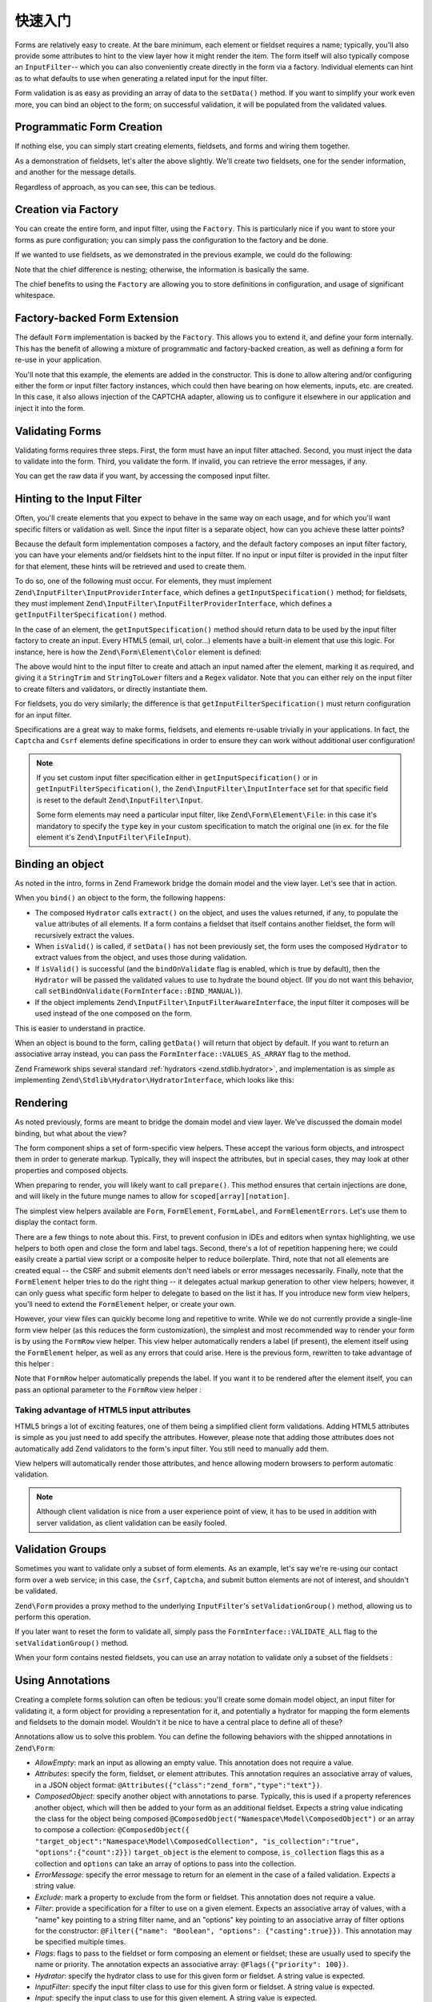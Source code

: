 .. _zend.form.quick-start:

快速入门
===========

Forms are relatively easy to create. At the bare minimum, each element or fieldset requires a name; typically,
you'll also provide some attributes to hint to the view layer how it might render the item. The form itself will
also typically compose an ``InputFilter``-- which you can also conveniently create directly in the form via a
factory. Individual elements can hint as to what defaults to use when generating a related input for the input
filter.

Form validation is as easy as providing an array of data to the ``setData()`` method. If you want to simplify your
work even more, you can bind an object to the form; on successful validation, it will be populated from the
validated values.

.. _zend.form.quick-start.programmatic:

Programmatic Form Creation
--------------------------

If nothing else, you can simply start creating elements, fieldsets, and forms and wiring them together.

.. code-block:: php
   :linenos:

   use Zend\Captcha;
   use Zend\Form\Element;
   use Zend\Form\Fieldset;
   use Zend\Form\Form;
   use Zend\InputFilter\Input;
   use Zend\InputFilter\InputFilter;

   $name = new Element('name');
   $name->setLabel('Your name');
   $name->setAttributes(array(
       'type'  => 'text'
   ));

   $email = new Element\Email('email');
   $email->setLabel('Your email address');

   $subject = new Element('subject');
   $subject->setLabel('Subject');
   $subject->setAttributes(array(
       'type'  => 'text'
   ));

   $message = new Element\Textarea('message');
   $message->setLabel('Message');

   $captcha = new Element\Captcha('captcha');
   $captcha->setCaptcha(new Captcha\Dumb());
   $captcha->setLabel('Please verify you are human');

   $csrf = new Element\Csrf('security');

   $send = new Element('send');
   $send->setValue('Submit');
   $send->setAttributes(array(
       'type'  => 'submit'
   ));


   $form = new Form('contact');
   $form->add($name);
   $form->add($email);
   $form->add($subject);
   $form->add($message);
   $form->add($captcha);
   $form->add($csrf);
   $form->add($send);

   $nameInput = new Input('name');
   // configure input... and all others
   $inputFilter = new InputFilter();
   // attach all inputs

   $form->setInputFilter($inputFilter);

As a demonstration of fieldsets, let's alter the above slightly. We'll create two fieldsets, one for the sender
information, and another for the message details.

.. code-block:: php
   :linenos:

   $sender = new Fieldset('sender');
   $sender->add($name);
   $sender->add($email);

   $details = new Fieldset('details');
   $details->add($subject);
   $details->add($message);

   $form = new Form('contact');
   $form->add($sender);
   $form->add($details);
   $form->add($captcha);
   $form->add($csrf);
   $form->add($send);

Regardless of approach, as you can see, this can be tedious.

.. _zend.form.quick-start.factory:

Creation via Factory
--------------------

You can create the entire form, and input filter, using the ``Factory``. This is particularly nice if you want to
store your forms as pure configuration; you can simply pass the configuration to the factory and be done.

.. code-block:: php
   :linenos:

   use Zend\Form\Factory;

   $factory = new Factory();
   $form    = $factory->createForm(array(
       'hydrator' => 'Zend\Stdlib\Hydrator\ArraySerializable',
       'elements' => array(
           array(
               'spec' => array(
                   'name' => 'name',
                   'options' => array(
                       'label' => 'Your name',
                   ),
                   'type'  => 'Text',
               )
           ),
           array(
               'spec' => array(
                   'type' => 'Zend\Form\Element\Email',
                   'name' => 'email',
                   'options' => array(
                       'label' => 'Your email address',
                   )
               ),
           ),
           array(
               'spec' => array(
                   'name' => 'subject',
                   'options' => array(
                       'label' => 'Subject',
                   ),
                   'type'  => 'Text',
               ),
           ),
           array(
               'spec' => array(
                   'type' => 'Zend\Form\Element\Textarea',
                   'name' => 'message',
                   'options' => array(
                       'label' => 'Message',
                   )
               ),
           ),
           array(
               'spec' => array(
                   'type' => 'Zend\Form\Element\Captcha',
                   'name' => 'captcha',
                   'options' => array(
                       'label' => 'Please verify you are human.',
                       'captcha' => array(
                           'class' => 'Dumb',
                       ),
                   ),
               ),
           ),
           array(
               'spec' => array(
                   'type' => 'Zend\Form\Element\Csrf',
                   'name' => 'security',
               ),
           ),
           array(
               'spec' => array(
                   'name' => 'send',
                   'type'  => 'Submit',
                   'attributes' => array(
                       'value' => 'Submit',
                   ),
               ),
           ),
       ),
       /* If we had fieldsets, they'd go here; fieldsets contain
        * "elements" and "fieldsets" keys, and potentially a "type"
        * key indicating the specific FieldsetInterface
        * implementation to use.
       'fieldsets' => array(
       ),
        */

       // Configuration to pass on to
       // Zend\InputFilter\Factory::createInputFilter()
       'input_filter' => array(
           /* ... */
       ),
   ));

If we wanted to use fieldsets, as we demonstrated in the previous example, we could do the following:

.. code-block:: php
   :linenos:

   use Zend\Form\Factory;

   $factory = new Factory();
   $form    = $factory->createForm(array(
       'hydrator'  => 'Zend\Stdlib\Hydrator\ArraySerializable',
       'fieldsets' => array(
           array(
               'spec' => array(
                   'name' => 'sender',
                   'elements' => array(
                       array(
                           'spec' => array(
                               'name' => 'name',
                               'options' => array(
                                   'label' => 'Your name',
                               ),
                               'type' => 'Text'
                           ),
                       ),
                       array(
                           'spec' => array(
                               'type' => 'Zend\Form\Element\Email',
                               'name' => 'email',
                               'options' => array(
                                   'label' => 'Your email address',
                               ),
                           ),
                       ),
                   ),
               ),
           ),
           array(
               'spec' => array(
                   'name' => 'details',
                   'elements' => array(
                       array(
                           'spec' => array(
                               'name' => 'subject',
                               'options' => array(
                                   'label' => 'Subject',
                               ),
                               'type' => 'Text',
                           ),
                       ),
                       array(
                           'spec' => array(
                               'name' => 'message',
                               'type' => 'Zend\Form\Element\Textarea',
                               'options' => array(
                                   'label' => 'Message',
                               ),
                           ),
                       ),
                   ),
               ),
           ),
       ),
       'elements' => array(
           array(
               'spec' => array(
                   'type' => 'Zend\Form\Element\Captcha',
                   'name' => 'captcha',
                   'options' => array(
                       'label' => 'Please verify you are human. ',
                       'captcha' => array(
                           'class' => 'Dumb',
                       ),
                   ),
               ),
           ),
           array(
               'spec' => array(
               'type' => 'Zend\Form\Element\Csrf',
               'name' => 'security',
           ),
       ),
       array(
           'spec' => array(
               'name' => 'send',
               'type'  => 'Submit',
               'attributes' => array(
                   'value' => 'Submit',
               ),
           ),
        ),
       ),
       // Configuration to pass on to
       // Zend\InputFilter\Factory::createInputFilter()
       'input_filter' => array(
       /* ... */
       ),
   ));

Note that the chief difference is nesting; otherwise, the information is basically the same.

The chief benefits to using the ``Factory`` are allowing you to store definitions in configuration, and usage of
significant whitespace.

.. _zend.form.quick-start.extension:

Factory-backed Form Extension
-----------------------------

The default ``Form`` implementation is backed by the ``Factory``. This allows you to extend it, and define your
form internally. This has the benefit of allowing a mixture of programmatic and factory-backed creation, as well as
defining a form for re-use in your application.

.. code-block:: php
   :linenos:

   namespace Contact;

   use Zend\Captcha\AdapterInterface as CaptchaAdapter;
   use Zend\Form\Element;
   use Zend\Form\Form;

   class ContactForm extends Form
   {
       protected $captcha;

       public function __construct(CaptchaAdapter $captcha)
       {
       
           parent::__construct();
           
           $this->captcha = $captcha;

           // add() can take either an Element/Fieldset instance,
           // or a specification, from which the appropriate object
           // will be built.

           $this->add(array(
               'name' => 'name',
               'options' => array(
                   'label' => 'Your name',
               ),
               'type'  => 'Text',
           ));
           $this->add(array(
               'type' => 'Zend\Form\Element\Email',
               'name' => 'email',
               'options' => array(
                   'label' => 'Your email address',
               ),
           ));
           $this->add(array(
               'name' => 'subject',
               'options' => array(
                   'label' => 'Subject',
               ),
               'type'  => 'Text',
           ));
           $this->add(array(
               'type' => 'Zend\Form\Element\Textarea',
               'name' => 'message',
               'options' => array(
                   'label' => 'Message',
               ),
           ));
           $this->add(array(
               'type' => 'Zend\Form\Element\Captcha',
               'name' => 'captcha',
               'options' => array(
                   'label' => 'Please verify you are human.',
                   'captcha' => $this->captcha,
               ),
           ));
           $this->add(new Element\Csrf('security'));
           $this->add(array(
               'name' => 'send',
               'type'  => 'Submit',
               'attributes' => array(
                   'value' => 'Submit',
               ),
           ));

           // We could also define the input filter here, or
           // lazy-create it in the getInputFilter() method.
       }
   }

You'll note that this example, the elements are added in the constructor. This is done to allow altering and/or
configuring either the form or input filter factory instances, which could then have bearing on how elements,
inputs, etc. are created. In this case, it also allows injection of the CAPTCHA adapter, allowing us to configure
it elsewhere in our application and inject it into the form.

.. _zend.form.quick-start.validation:

Validating Forms
----------------

Validating forms requires three steps. First, the form must have an input filter attached. Second, you must inject
the data to validate into the form. Third, you validate the form. If invalid, you can retrieve the error messages,
if any.

.. code-block:: php
   :linenos:

   $form = new Contact\ContactForm();

   // If the form doesn't define an input filter by default, inject one.
   $form->setInputFilter(new Contact\ContactFilter());

   // Get the data. In an MVC application, you might try:
   $data = $request->getPost();  // for POST data
   $data = $request->getQuery(); // for GET (or query string) data

   $form->setData($data);

   // Validate the form
   if ($form->isValid()) {
       $validatedData = $form->getData();
   } else {
       $messages = $form->getMessages();
   }

You can get the raw data if you want, by accessing the composed input filter.

.. code-block:: php
   :linenos:

   $filter = $form->getInputFilter();

   $rawValues    = $filter->getRawValues();
   $nameRawValue = $filter->getRawValue('name');

.. _zend.form.quick-start.input-specification:

Hinting to the Input Filter
---------------------------

Often, you'll create elements that you expect to behave in the same way on each usage, and for which you'll want
specific filters or validation as well. Since the input filter is a separate object, how can you achieve these
latter points?

Because the default form implementation composes a factory, and the default factory composes an input filter
factory, you can have your elements and/or fieldsets hint to the input filter. If no input or input filter is
provided in the input filter for that element, these hints will be retrieved and used to create them.

To do so, one of the following must occur. For elements, they must implement
``Zend\InputFilter\InputProviderInterface``, which defines a ``getInputSpecification()`` method; for fieldsets,
they must implement ``Zend\InputFilter\InputFilterProviderInterface``, which defines a
``getInputFilterSpecification()`` method.

In the case of an element, the ``getInputSpecification()`` method should return data to be used by the input filter
factory to create an input. Every HTML5 (email, url, color…) elements have a built-in element that use this logic. For instance, here is how the ``Zend\Form\Element\Color`` element is defined:

.. code-block:: php
   :linenos:

    namespace Zend\Form\Element;

    use Zend\Form\Element;
    use Zend\InputFilter\InputProviderInterface;
    use Zend\Validator\Regex as RegexValidator;
    use Zend\Validator\ValidatorInterface;

    class Color extends Element implements InputProviderInterface
    {
        /**
         * Seed attributes
         *
         * @var array
         */
        protected $attributes = array(
            'type' => 'color',
        );
    
        /**
         * @var ValidatorInterface
         */
        protected $validator;
    
        /**
         * Get validator
         *
         * @return ValidatorInterface
         */
        protected function getValidator()
        {
            if (null === $this->validator) {
                $this->validator = new RegexValidator('/^#[0-9a-fA-F]{6}$/');
            }
            return $this->validator;
        }
    
        /**
         * Provide default input rules for this element
         *
         * Attaches an email validator.
         *
         * @return array
         */
        public function getInputSpecification()
        {
            return array(
                'name' => $this->getName(),
                'required' => true,
                'filters' => array(
                    array('name' => 'Zend\Filter\StringTrim'),
                    array('name' => 'Zend\Filter\StringToLower'),
                ),
                'validators' => array(
                    $this->getValidator(),
                ),
            );
        }
    }

The above would hint to the input filter to create and attach an input named after the element, marking it as
required, and giving it a ``StringTrim`` and ``StringToLower`` filters and a ``Regex`` validator. Note that you can either rely on the input filter to create filters and validators, or directly instantiate them.

For fieldsets, you do very similarly; the difference is that ``getInputFilterSpecification()`` must return
configuration for an input filter.

.. code-block:: php
   :linenos:

   namespace Contact\Form;

   use Zend\Form\Fieldset;
   use Zend\InputFilter\InputFilterProviderInterface;
   use Zend\Validator;

   class SenderFieldset extends Fieldset implements InputFilterProviderInterface
   {
       public function getInputFilterSpecification()
       {
           return array(
               'name' => array(
                   'required' => true,
                   'filters'  => array(
                       array('name' => 'Zend\Filter\StringTrim'),
                   ),
               ),
               'email' => array(
                   'required' => true,
                   'filters'  => array(
                       array('name' => 'Zend\Filter\StringTrim'),
                   ),
                   'validators' => array(
                       new Validator\EmailAddress(),
                   ),
               ),
           );
       }
   }

Specifications are a great way to make forms, fieldsets, and elements re-usable trivially in your applications. In
fact, the ``Captcha`` and ``Csrf`` elements define specifications in order to ensure they can work without
additional user configuration!

.. note::

    If you set custom input filter specification either in ``getInputSpecification()`` or in ``getInputFilterSpecification()``,
    the ``Zend\InputFilter\InputInterface`` set for that specific field is reset to the default ``Zend\InputFilter\Input``.

    Some form elements may need a particular input filter, like ``Zend\Form\Element\File``: in this case it's mandatory to specify
    the ``type`` key in your custom specification to match the original one (in ex. for the file element it's ``Zend\InputFilter\FileInput``).

.. _zend.form.quick-start.binding:

Binding an object
-----------------

As noted in the intro, forms in Zend Framework bridge the domain model and the view layer. Let's see that in
action.

When you ``bind()`` an object to the form, the following happens:

- The composed ``Hydrator`` calls ``extract()`` on the object, and uses the values returned, if any, to populate
  the ``value`` attributes of all elements. If a form contains a fieldset that itself contains another fieldset, the form will recursively extract the values.
  
- When ``isValid()`` is called, if ``setData()`` has not been previously set, the form uses the composed
  ``Hydrator`` to extract values from the object, and uses those during validation.

- If ``isValid()`` is successful (and the ``bindOnValidate`` flag is enabled, which is true by default), then the
  ``Hydrator`` will be passed the validated values to use to hydrate the bound object. (If you do not want this
  behavior, call ``setBindOnValidate(FormInterface::BIND_MANUAL)``).

- If the object implements ``Zend\InputFilter\InputFilterAwareInterface``, the input filter it composes will be
  used instead of the one composed on the form.

This is easier to understand in practice.

.. code-block:: php
   :linenos:

   $contact = new ArrayObject;
   $contact['subject'] = '[Contact Form] ';
   $contact['message'] = 'Type your message here';

   $form    = new Contact\ContactForm;

   $form->bind($contact); // form now has default values for
                          // 'subject' and 'message'

   $data = array(
       'name'    => 'John Doe',
       'email'   => 'j.doe@example.tld',
       'subject' => '[Contact Form] \'sup?',
   );
   $form->setData($data);

   if ($form->isValid()) {
       // $contact now looks like:
       // array(
       //     'name'    => 'John Doe',
       //     'email'   => 'j.doe@example.tld',
       //     'subject' => '[Contact Form] \'sup?',
       //     'message' => 'Type your message here',
       // )
       // only as an ArrayObject
   }

When an object is bound to the form, calling ``getData()`` will return that object by default. If you want to
return an associative array instead, you can pass the ``FormInterface::VALUES_AS_ARRAY`` flag to the method.

.. code-block:: php
   :linenos:

   use Zend\Form\FormInterface;
   $data = $form->getData(FormInterface::VALUES_AS_ARRAY);

Zend Framework ships several standard :ref:`hydrators <zend.stdlib.hydrator>`, and implementation is as simple as
implementing ``Zend\Stdlib\Hydrator\HydratorInterface``, which looks like this:

.. code-block:: php
   :linenos:

   namespace Zend\Stdlib\Hydrator;

   interface HydratorInterface
   {
       /** @return array */
       public function extract($object);
       public function hydrate(array $data, $object);
   }

.. _zend.form.quick-start.rendering:

Rendering
---------

As noted previously, forms are meant to bridge the domain model and view layer. We've discussed the domain model
binding, but what about the view?

The form component ships a set of form-specific view helpers. These accept the various form objects, and introspect
them in order to generate markup. Typically, they will inspect the attributes, but in special cases, they may look
at other properties and composed objects.

When preparing to render, you will likely want to call ``prepare()``. This method ensures that certain injections
are done, and will likely in the future munge names to allow for ``scoped[array][notation]``.

The simplest view helpers available are ``Form``, ``FormElement``, ``FormLabel``, and
``FormElementErrors``. Let's use them to display the contact form.

.. code-block:: php
   :linenos:

   <?php
   // within a view script
   $form = $this->form;
   $form->prepare();

   // Assuming the "contact/process" route exists...
   $form->setAttribute('action', $this->url('contact/process'));

   // Set the method attribute for the form
   $form->setAttribute('method', 'post');

   // Get the form label plugin
   $formLabel = $this->plugin('formLabel');

   // Render the opening tag
   echo $this->form()->openTag($form);
   ?>
   <div class="form_element">
   <?php
       $name = $form->get('name');
       echo $formLabel->openTag() . $name->getOption('label');
       echo $this->formInput($name);
       echo $this->formElementErrors($name);
       echo $formLabel->closeTag();
   ?></div>

   <div class="form_element">
   <?php
       $subject = $form->get('subject');
       echo $formLabel->openTag() . $subject->getOption('label');
       echo $this->formInput($subject);
       echo $this->formElementErrors($subject);
       echo $formLabel->closeTag();
   ?></div>

   <div class="form_element">
   <?php
       $message = $form->get('message');
       echo $formLabel->openTag() . $message->getOption('label');
       echo $this->formTextarea($message);
       echo $this->formElementErrors($message);
       echo $formLabel->closeTag();
   ?></div>

   <div class="form_element">
   <?php
       $captcha = $form->get('captcha');
       echo $formLabel->openTag() . $captcha->getOption('label');
       echo $this->formCaptcha($captcha);
       echo $this->formElementErrors($captcha);
       echo $formLabel->closeTag();
   ?></div>

   <?php echo $this->formElement($form->get('security')) ?>
   <?php echo $this->formElement($form->get('send')) ?>

   <?php echo $this->form()->closeTag() ?>

There are a few things to note about this. First, to prevent confusion in IDEs and editors when syntax
highlighting, we use helpers to both open and close the form and label tags. Second, there's a lot of repetition
happening here; we could easily create a partial view script or a composite helper to reduce boilerplate. Third,
note that not all elements are created equal -- the CSRF and submit elements don't need labels or error messages
necessarily. Finally, note that the ``FormElement`` helper tries to do the right thing -- it delegates actual
markup generation to other view helpers; however, it can only guess what specific form helper to delegate to based
on the list it has. If you introduce new form view helpers, you'll need to extend the ``FormElement`` helper, or
create your own.

However, your view files can quickly become long and repetitive to write. While we do not currently provide a
single-line form view helper (as this reduces the form customization), the simplest and most recommended way to
render your form is by using the ``FormRow`` view helper. This view helper automatically renders a label (if present),
the element itself using the ``FormElement`` helper, as well as any errors that could arise. Here is the previous form,
rewritten to take advantage of this helper :

.. code-block:: php
   :linenos:

   <?php
   // within a view script
   $form = $this->form;
   $form->prepare();

   // Assuming the "contact/process" route exists...
   $form->setAttribute('action', $this->url('contact/process'));

   // Set the method attribute for the form
   $form->setAttribute('method', 'post');

   // Render the opening tag
   echo $this->form()->openTag($form);
   ?>
   <div class="form_element">
   <?php
       $name = $form->get('name');
       echo $this->formRow($name);
   ?></div>

   <div class="form_element">
   <?php
       $subject = $form->get('subject');
       echo $this->formRow($subject);
   ?></div>

   <div class="form_element">
   <?php
       $message = $form->get('message');
       echo $this->formRow($message);
   ?></div>

   <div class="form_element">
   <?php
       $captcha = $form->get('captcha');
       echo $this->formRow($captcha);
   ?></div>

   <?php echo $this->formElement($form->get('security')) ?>
   <?php echo $this->formElement($form->get('send')) ?>

   <?php echo $this->form()->closeTag() ?>

Note that ``FormRow`` helper automatically prepends the label. If you want it to be rendered after the element itself,
you can pass an optional parameter to the ``FormRow`` view helper :

.. code-block:: php
   :linenos:

   <div class="form_element">
   <?php
       $name = $form->get('name');
       echo $this->formRow($name, **'append'**);
   ?></div>

Taking advantage of HTML5 input attributes
^^^^^^^^^^^^^^^^^^^^^^^^^^^^^^^^^^^^^^^^^^

HTML5 brings a lot of exciting features, one of them being a simplified client form validations. Adding HTML5 attributes is simple as you just need to add specify the attributes. However, please note that adding those attributes does not automatically add Zend validators to the form's input filter. You still need to manually add them.

.. code-block:: php
   :linenos:

   $form->add(array(
       'name' => 'phoneNumber',
       'options' => array(
           'label' => 'Your phone number'
       ),
       'attributes' => array(
           'type' => 'tel'
           'required' => 'required',
           'pattern'  => '^0[1-68]([-. ]?[0-9]{2}){4}$'
       )
   ));

View helpers will automatically render those attributes, and hence allowing modern browsers to perform automatic validation.

.. note::

    Although client validation is nice from a user experience point of view, it has to be used in addition with server validation, as client validation can be easily fooled.

.. _zend.form.quick-start.partial:

Validation Groups
-----------------

Sometimes you want to validate only a subset of form elements. As an example, let's say we're re-using our contact
form over a web service; in this case, the ``Csrf``, ``Captcha``, and submit button elements are not of interest,
and shouldn't be validated.

``Zend\Form`` provides a proxy method to the underlying ``InputFilter``'s ``setValidationGroup()`` method, allowing
us to perform this operation.

.. code-block:: php
   :linenos:

   $form->setValidationGroup('name', 'email', 'subject', 'message');
   $form->setData($data);
   if ($form->isValid()) {
       // Contains only the "name", "email", "subject", and "message" values
       $data = $form->getData();
   }

If you later want to reset the form to validate all, simply pass the ``FormInterface::VALIDATE_ALL`` flag to the
``setValidationGroup()`` method.

.. code-block:: php
   :linenos:

   use Zend\Form\FormInterface;
   $form->setValidationGroup(FormInterface::VALIDATE_ALL);

When your form contains nested fieldsets, you can use an array notation to validate only a subset of the fieldsets :

.. code-block:: php
   :linenos:

   $form->setValidationGroup(array(
        'profile' => array(
            'firstname',
            'lastname'
        )
   ));
   $form->setData($data);
   if ($form->isValid()) {
       // Contains only the "firstname" and "lastname" values from the
       // "profile" fieldset
       $data = $form->getData();
   }
   

.. _zend.form.quick-start.annotations:

Using Annotations
-----------------

Creating a complete forms solution can often be tedious: you'll create some domain model object, an input filter
for validating it, a form object for providing a representation for it, and potentially a hydrator for mapping the
form elements and fieldsets to the domain model. Wouldn't it be nice to have a central place to define all of
these?

Annotations allow us to solve this problem. You can define the following behaviors with the shipped annotations in
``Zend\Form``:

- *AllowEmpty*: mark an input as allowing an empty value. This annotation does not require a value.

- *Attributes*: specify the form, fieldset, or element attributes. This annotation requires an associative array of
  values, in a JSON object format: ``@Attributes({"class":"zend_form","type":"text"})``.

- *ComposedObject*: specify another object with annotations to parse. Typically, this is used if a property
  references another object, which will then be added to your form as an additional fieldset. Expects a string
  value indicating the class for the object being composed ``@ComposedObject("Namespace\Model\ComposedObject")`` or an array to compose a collection: ``@ComposedObject({
  "target_object":"Namespace\Model\ComposedCollection", "is_collection":"true", "options":{"count":2}})`` 
  ``target_object`` is the element to compose, ``is_collection`` flags this as a collection and ``options`` can take an array
  of options to pass into the collection. 

- *ErrorMessage*: specify the error message to return for an element in the case of a failed validation. Expects a
  string value.

- *Exclude*: mark a property to exclude from the form or fieldset. This annotation does not require a value.

- *Filter*: provide a specification for a filter to use on a given element. Expects an associative array of values,
  with a "name" key pointing to a string filter name, and an "options" key pointing to an associative array of
  filter options for the constructor: ``@Filter({"name": "Boolean", "options": {"casting":true}})``. This annotation
  may be specified multiple times.

- *Flags*: flags to pass to the fieldset or form composing an element or fieldset; these are usually used to
  specify the name or priority. The annotation expects an associative array: ``@Flags({"priority": 100})``.

- *Hydrator*: specify the hydrator class to use for this given form or fieldset. A string value is expected.

- *InputFilter*: specify the input filter class to use for this given form or fieldset. A string value is expected.

- *Input*: specify the input class to use for this given element. A string value is expected.

- *Name*: specify the name of the current element, fieldset, or form. A string value is expected.

- *Options*: options to pass to the fieldset or form that are used to inform behavior -- things that are not
  attributes; e.g. labels, CAPTCHA adapters, etc. The annotation expects an associative array: ``@Options({"label":
  "Username:"})``.

- *Required*: indicate whether an element is required. A boolean value is expected. By default, all elements are
  required, so this annotation is mainly present to allow disabling a requirement.

- *Type*: indicate the class to use for the current element, fieldset, or form. A string value is expected.

- *Validator*: provide a specification for a validator to use on a given element. Expects an associative array of
  values, with a "name" key pointing to a string validator name, and an "options" key pointing to an associative
  array of validator options for the constructor: ``@Validator({"name": "StringLength", "options": {"min":3, "max":
  25}})``. This annotation may be specified multiple times.

To use annotations, you simply include them in your class and/or property docblocks. Annotation names will be
resolved according to the import statements in your class; as such, you can make them as long or as short as you
want depending on what you import.

.. note::

    Form annotations require ``Doctrine\Common``, which contains an annotation
    parsering engine. The simplest way to install ``Doctrine\Common`` is if you
    are using ``Composer``; simply update your ``composer.json`` and add the
    following line to the ``require`` section:

    .. code-block:: javascript
       :linenos:

       "doctrine/common": ">=2.1",

    Then run ``php composer.phar update`` to install the dependency.

    If you're not using ``Composer``, visit `the Doctrine project website
    <http://www.doctrine-project.org/projects/common.html>`_ for more details on
    installation.

Here's a simple example.

.. code-block:: php
   :linenos:

   use Zend\Form\Annotation;

   /**
    * @Annotation\Name("user")
    * @Annotation\Hydrator("Zend\Stdlib\Hydrator\ObjectProperty")
    */
   class User
   {
       /**
        * @Annotation\Exclude()
        */
       public $id;

       /**
        * @Annotation\Filter({"name":"StringTrim"})
        * @Annotation\Validator({"name":"StringLength", "options":{"min":1, "max":25}})
        * @Annotation\Validator({"name":"Regex", "options":{"pattern":"/^[a-zA-Z][a-zA-Z0-9_-]{0,24}$/"}})
        * @Annotation\Attributes({"type":"text"})
        * @Annotation\Options({"label":"Username:"})
        */
       public $username;

       /**
        * @Annotation\Type("Zend\Form\Element\Email")
        * @Annotation\Options({"label":"Your email address:"})
        */
       public $email;
   }

The above will hint to the annotation build to create a form with name "user", which uses the hydrator
``Zend\Stdlib\Hydrator\ObjectProperty``. That form will have two elements, "username" and "email". The "username"
element will have an associated input that has a ``StringTrim`` filter, and two validators: a ``StringLength``
validator indicating the username is between 1 and 25 characters, and a ``Regex`` validator asserting it follows a
specific accepted pattern. The form element itself will have an attribute "type" with value "text" (a text
element), and a label "Username:". The "email" element will be of type ``Zend\Form\Element\Email``, and have the
label "Your email address:".

To use the above, we need ``Zend\Form\Annotation\AnnotationBuilder``:

.. code-block:: php
   :linenos:

   use Zend\Form\Annotation\AnnotationBuilder;

   $builder = new AnnotationBuilder();
   $form    = $builder->createForm('User');

At this point, you have a form with the appropriate hydrator attached, an input filter with the appropriate inputs,
and all elements.

.. note::

   **You're not done**

   In all likelihood, you'll need to add some more elements to the form you construct. For example, you'll want a
   submit button, and likely a CSRF-protection element. We recommend creating a fieldset with common elements such
   as these that you can then attach to the form you build via annotations.


